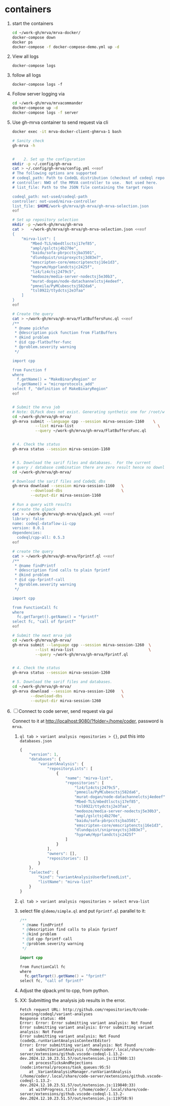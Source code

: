* containers
  1. start the containers
     #+BEGIN_SRC sh 
       cd ~/work-gh/mrva/mrva-docker/
       docker-compose down
       docker ps
       docker-compose -f docker-compose-demo.yml up -d 
     #+END_SRC
  2. View all logs
     : docker-compose logs
  3. follow all logs
     : docker-compose logs -f
  4. Follow server logging via
     #+BEGIN_SRC sh 
       cd ~/work-gh/mrva/mrvacommander
       docker-compose up -d
       docker-compose logs -f server
     #+END_SRC
  5. Use gh-mrva container to send request via cli
     #+BEGIN_SRC sh 
       docker exec -it mrva-docker-client-ghmrva-1 bash

       # Sanity check
       gh-mrva -h


       #    2. Set up the configuration
       mkdir -p ~/.config/gh-mrva
       cat > ~/.config/gh-mrva/config.yml <<eof
       # The following options are supported
       # codeql_path: Path to CodeQL distribution (checkout of codeql repo)
       # controller: NWO of the MRVA controller to use.  Not used here.
       # list_file: Path to the JSON file containing the target repos

       codeql_path: not-used/codeql-path
       controller: not-used/mirva-controller
       list_file: $HOME/work-gh/mrva/gh-mrva/gh-mrva-selection.json
       eof

       # Set up repository selection
       mkdir -p ~/work-gh/mrva/gh-mrva
       cat >   ~/work-gh/mrva/gh-mrva/gh-mrva-selection.json <<eof
       {
           "mirva-list": [
               "Mbed-TLS/mbedtlsctsj17ef85",
               "ampl/gslctsj4b270e",
               "baidu/sofa-pbrpcctsjba3501",
               "dlundquist/sniproxyctsj3d83e7",
               "emscripten-core/emscriptenctsj16e1d3",
               "hyprwm/Hyprlandctsjc2425f",
               "lz4/lz4ctsj2479c5",
               "medooze/media-server-nodectsj5e30b3",
               "murat-dogan/node-datachannelctsj4edeef",
               "pmneila/PyMCubesctsj582da6",
               "tsl0922/ttydctsj2e3faa"
           ]
       }
       eof

       # Create the query
       cat > ~/work-gh/mrva/gh-mrva/FlatBuffersFunc.ql <<eof
       /**
        ,* @name pickfun
        ,* @description pick function from FlatBuffers
        ,* @kind problem
        ,* @id cpp-flatbuffer-func
        ,* @problem.severity warning
        ,*/

       import cpp

       from Function f
       where
         f.getName() = "MakeBinaryRegion" or
         f.getName() = "microprotocols_add"
       select f, "definition of MakeBinaryRegion"
       eof


       # Submit the mrva job
       # Note: QLPack does not exist. Generating synthetic one for /root/work-gh/mrva/gh-mrva/FlatBuffersFunc.ql
       cd ~/work-gh/mrva/gh-mrva/
       gh-mrva submit --language cpp --session mirva-session-1160    \
                 --list mirva-list                                     \
                 --query ~/work-gh/mrva/gh-mrva/FlatBuffersFunc.ql


       # 4. Check the status
       gh-mrva status --session mirva-session-1160


       # 5. Download the sarif files and databases.  For the current
       # query / database combination there are zero result hence no downloads.
       cd ~/work-gh/mrva/gh-mrva/

       # Download the sarif files and CodeQL dbs
       gh-mrva download --session mirva-session-1160   \
               --download-dbs                          \
               --output-dir mirva-session-1160

       # Run a query with results
       # create the qlpack
       cat > ~/work-gh/mrva/gh-mrva/qlpack.yml <<eof
       library: false
       name: codeql-dataflow-ii-cpp
       version: 0.0.1
       dependencies:
         codeql/cpp-all: 0.5.3
       eof

       # create the query
       cat > ~/work-gh/mrva/gh-mrva/Fprintf.ql <<eof
       /**
        ,* @name findPrintf
        ,* @description find calls to plain fprintf
        ,* @kind problem
        ,* @id cpp-fprintf-call
        ,* @problem.severity warning
        ,*/

       import cpp

       from FunctionCall fc
       where
         fc.getTarget().getName() = "fprintf"
       select fc, "call of fprintf"
       eof

       # Submit the next mrva job
       cd ~/work-gh/mrva/gh-mrva/
       gh-mrva submit --language cpp --session mirva-session-1260  \
                 --list mirva-list                                 \
                 --query ~/work-gh/mrva/gh-mrva/Fprintf.ql


       # 4. Check the status
       gh-mrva status --session mirva-session-1260

       # 5. Download the sarif files and databases.  
       cd ~/work-gh/mrva/gh-mrva/
       gh-mrva download --session mirva-session-1260   \
               --download-dbs                          \
               --output-dir mirva-session-1260
     #+END_SRC
  6. [ ] Connect to code server, send request via gui

     Connect to it at http://localhost:9080/?folder=/home/coder, password is
     =mrva=.
     1. =ql tab > variant analysis repositories > {}=, put this into
        =databases.json=
        #+begin_src javascript
          {
              "version": 1,
              "databases": {
                  "variantAnalysis": {
                      "repositoryLists": [
                          {
                              "name": "mirva-list",
                              "repositories": [
                                  "lz4/lz4ctsj2479c5",
                                  "pmneila/PyMCubesctsj582da6",
                                  "murat-dogan/node-datachannelctsj4edeef",
                                  "Mbed-TLS/mbedtlsctsj17ef85",
                                  "tsl0922/ttydctsj2e3faa",
                                  "medooze/media-server-nodectsj5e30b3",
                                  "ampl/gslctsj4b270e",
                                  "baidu/sofa-pbrpcctsjba3501",
                                  "emscripten-core/emscriptenctsj16e1d3",
                                  "dlundquist/sniproxyctsj3d83e7",
                                  "hyprwm/Hyprlandctsjc2425f"
                              ]
                          }
                      ],
                      "owners": [],
                      "repositories": []
                  }
              },
              "selected": {
                  "kind": "variantAnalysisUserDefinedList",
                  "listName": "mirva-list"
              }
          }
        #+end_src

     2. =ql tab > variant analysis repositories > select mrva-list=

     3. select file =qldemo/simple.ql= and put =Fprintf.ql= parallel to it:
        #+BEGIN_SRC java
          /**
           ,* @name findPrintf
           ,* @description find calls to plain fprintf
           ,* @kind problem
           ,* @id cpp-fprintf-call
           ,* @problem.severity warning
           ,*/

          import cpp

          from FunctionCall fc
          where
            fc.getTarget().getName() = "fprintf"
          select fc, "call of fprintf"
        #+END_SRC

     4. Adjust the qlpack.yml to cpp, from python.
     5. XX: Submitting the analysis job results in the error.  
        #+BEGIN_SRC text
          Fetch request URL: http://github.com/repositories/0/code-scanning/codeql/variant-analyses
          Response status: 404
          Error: Error: Error submitting variant analysis: Not Found
          Error submitting variant analysis: Error submitting variant analysis: Not Found
          Error submitting variant analysis: Not Found (codeQL.runVariantAnalysisContextEditor)
          Error: Error submitting variant analysis: Not Found
              at submitVariantAnalysis (/home/coder/.local/share/code-server/extensions/github.vscode-codeql-1.13.2-dev.2024.12.10.23.51.57/out/extension.js:117980:13)
              at processTicksAndRejections (node:internal/process/task_queues:95:5)
              at _VariantAnalysisManager.runVariantAnalysis (/home/coder/.local/share/code-server/extensions/github.vscode-codeql-1.13.2-dev.2024.12.10.23.51.57/out/extension.js:119840:33)
              at withProgress.title (/home/coder/.local/share/code-server/extensions/github.vscode-codeql-1.13.2-dev.2024.12.10.23.51.57/out/extension.js:119758:9)
        #+END_SRC


     


